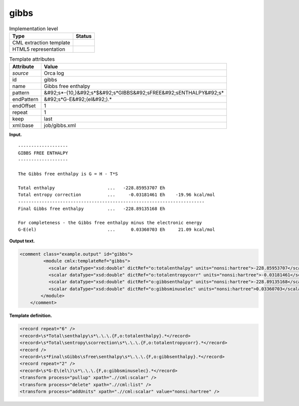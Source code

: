 .. _gibbs-d3e27852:

gibbs
=====

.. table:: Implementation level

   +----------------------------------------------------------------------------------------------------------------------------+----------------------------------------------------------------------------------------------------------------------------+
   | Type                                                                                                                       | Status                                                                                                                     |
   +============================================================================================================================+============================================================================================================================+
   | CML extraction template                                                                                                    | |image0|                                                                                                                   |
   +----------------------------------------------------------------------------------------------------------------------------+----------------------------------------------------------------------------------------------------------------------------+
   | HTML5 representation                                                                                                       | |image1|                                                                                                                   |
   +----------------------------------------------------------------------------------------------------------------------------+----------------------------------------------------------------------------------------------------------------------------+

.. table:: Template attributes

   +----------------------------------------------------------------------------------------------------------------------------+----------------------------------------------------------------------------------------------------------------------------+
   | Attribute                                                                                                                  | Value                                                                                                                      |
   +============================================================================================================================+============================================================================================================================+
   | *source*                                                                                                                   | Orca log                                                                                                                   |
   +----------------------------------------------------------------------------------------------------------------------------+----------------------------------------------------------------------------------------------------------------------------+
   | id                                                                                                                         | gibbs                                                                                                                      |
   +----------------------------------------------------------------------------------------------------------------------------+----------------------------------------------------------------------------------------------------------------------------+
   | name                                                                                                                       | Gibbs free enthalpy                                                                                                        |
   +----------------------------------------------------------------------------------------------------------------------------+----------------------------------------------------------------------------------------------------------------------------+
   | pattern                                                                                                                    | &#92;s*-{10,}&#92;s*$&#92;s*GIBBS&#92;sFREE&#92;sENTHALPY&#92;s\*                                                          |
   +----------------------------------------------------------------------------------------------------------------------------+----------------------------------------------------------------------------------------------------------------------------+
   | endPattern                                                                                                                 | &#92;s*G-E&#92;(el&#92;).\*                                                                                                |
   +----------------------------------------------------------------------------------------------------------------------------+----------------------------------------------------------------------------------------------------------------------------+
   | endOffset                                                                                                                  | 1                                                                                                                          |
   +----------------------------------------------------------------------------------------------------------------------------+----------------------------------------------------------------------------------------------------------------------------+
   | repeat                                                                                                                     | 1                                                                                                                          |
   +----------------------------------------------------------------------------------------------------------------------------+----------------------------------------------------------------------------------------------------------------------------+
   | keep                                                                                                                       | last                                                                                                                       |
   +----------------------------------------------------------------------------------------------------------------------------+----------------------------------------------------------------------------------------------------------------------------+
   | xml:base                                                                                                                   | job/gibbs.xml                                                                                                              |
   +----------------------------------------------------------------------------------------------------------------------------+----------------------------------------------------------------------------------------------------------------------------+

**Input.**

::

   -------------------
   GIBBS FREE ENTHALPY
   -------------------

   The Gibbs free enthalpy is G = H - T*S

   Total enthalpy                    ...   -228.85953707 Eh
   Total entropy correction          ...     -0.03181461 Eh    -19.96 kcal/mol
   -----------------------------------------------------------------------
   Final Gibbs free enthalpy         ...   -228.89135168 Eh

   For completeness - the Gibbs free enthalpy minus the electronic energy
   G-E(el)                           ...      0.03360703 Eh     21.09 kcal/mol
       
       

**Output text.**

.. code:: xml

   <comment class="example.output" id="gibbs">   
            <module cmlx:templateRef="gibbs">
              <scalar dataType="xsd:double" dictRef="o:totalenthalpy" units="nonsi:hartree">-228.85953707</scalar>
              <scalar dataType="xsd:double" dictRef="o:totalentropycorr" units="nonsi:hartree">-0.03181461</scalar>
              <scalar dataType="xsd:double" dictRef="o:gibbsenthalpy" units="nonsi:hartree">-228.89135168</scalar>
              <scalar dataType="xsd:double" dictRef="o:gibbsminuselec" units="nonsi:hartree">0.03360703</scalar>
           </module>
       </comment>

**Template definition.**

.. code:: xml

   <record repeat="6" />
   <record>\s*Total\senthalpy\s*\.\.\.{F,o:totalenthalpy}.*</record>
   <record>\s*Total\sentropy\scorrection\s*\.\.\.{F,o:totalentropycorr}.*</record>
   <record />
   <record>\s*Final\sGibbs\sfree\senthalpy\s*\.\.\.{F,o:gibbsenthalpy}.*</record>
   <record repeat="2" />
   <record>\s*G-E\(el\)\s*\.\.\.{F,o:gibbsminuselec}.*</record>
   <transform process="pullup" xpath=".//cml:scalar" />
   <transform process="delete" xpath=".//cml:list" />
   <transform process="addUnits" xpath=".//cml:scalar" value="nonsi:hartree" />

.. |image0| image:: ../../imgs/Total.png
.. |image1| image:: ../../imgs/Total.png
